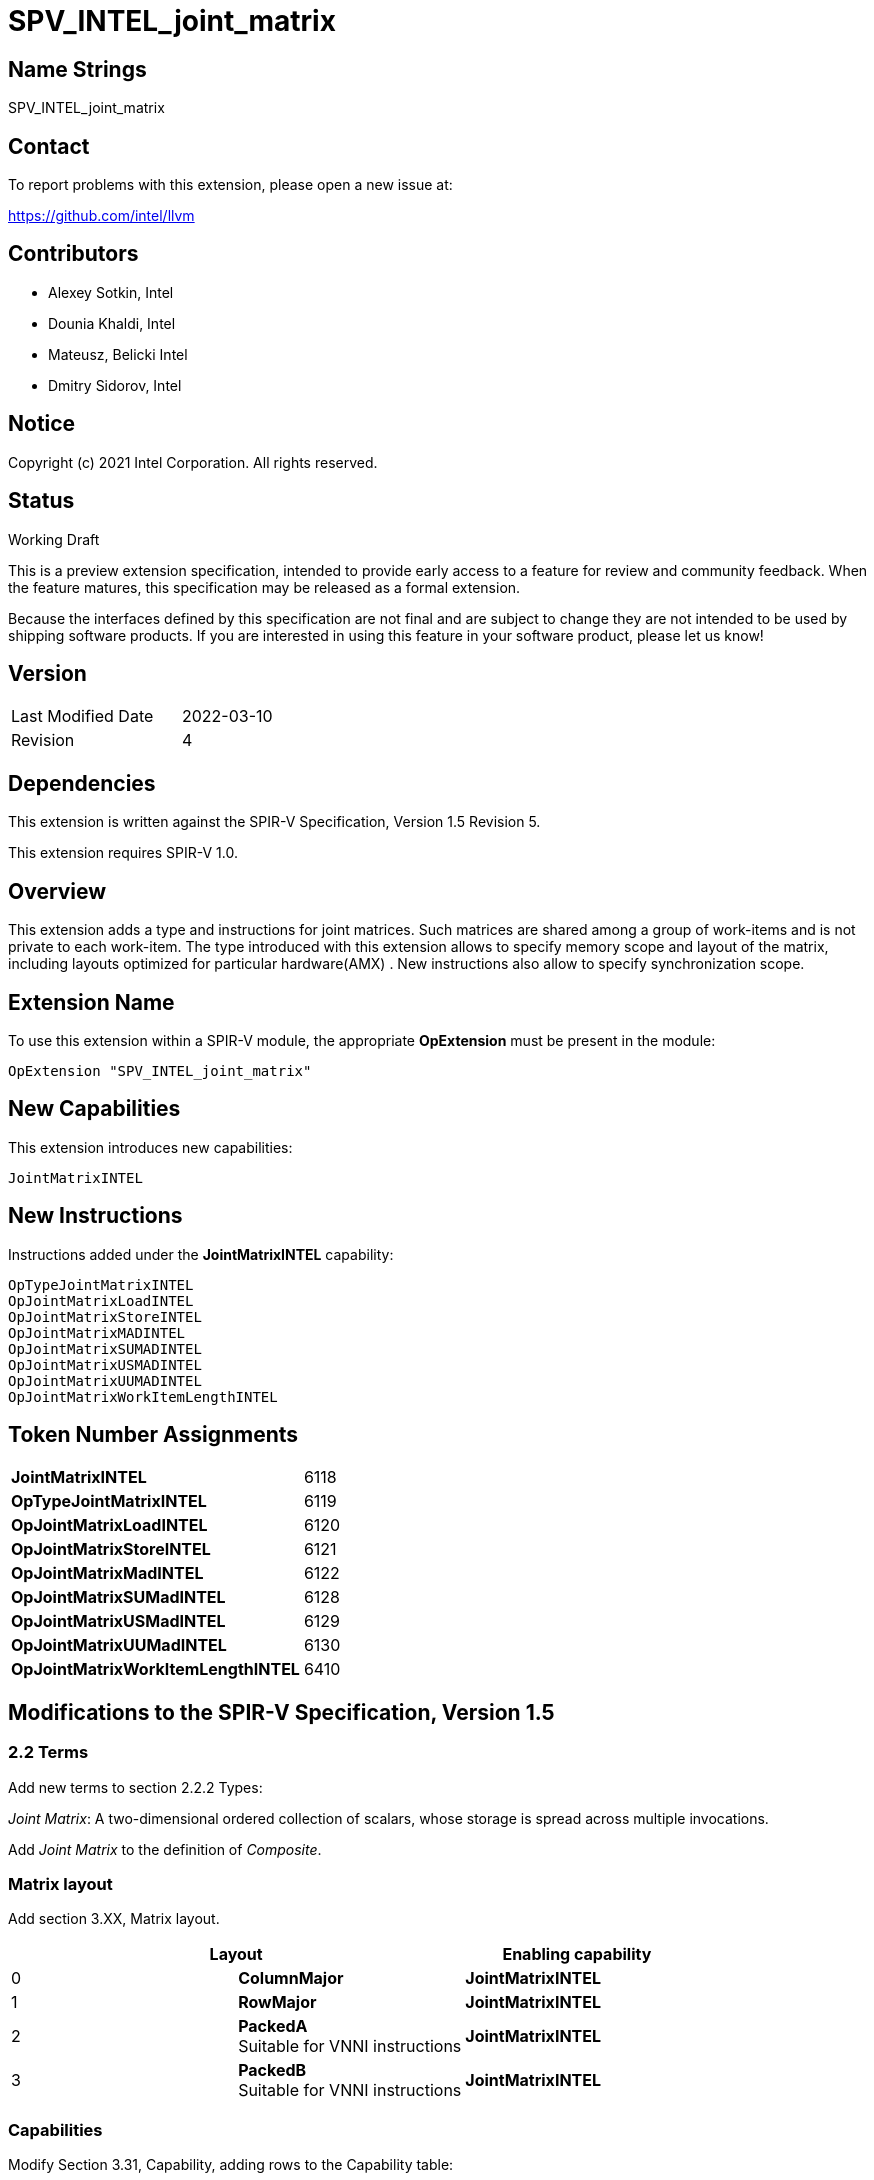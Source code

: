 :extension_name: SPV_INTEL_joint_matrix
:capability_name: JointMatrixINTEL
:capability_token: 6118
:OpTypeJointMatrixINTEL_token: 6119
:OpJointMatrixLoadINTEL_token: 6120
:OpJointMatrixStoreINTEL_token: 6121
:OpJointMatrixMadINTEL_token: 6122
:OpJointMatrixSUMadINTEL_token: 6128
:OpJointMatrixUSMadINTEL_token: 6129
:OpJointMatrixUUMadINTEL_token: 6130
:OpJointMatrixWorkItemLengthINTEL_token: 6410

{extension_name}
================


== Name Strings

{extension_name}

== Contact

To report problems with this extension, please open a new issue at:

https://github.com/intel/llvm

== Contributors

- Alexey Sotkin, Intel +
- Dounia Khaldi, Intel +
- Mateusz, Belicki Intel +
- Dmitry Sidorov, Intel +

== Notice

Copyright (c) 2021 Intel Corporation.  All rights reserved.

== Status

Working Draft

This is a preview extension specification, intended to provide early access to a
feature for review and community feedback. When the feature matures, this
specification may be released as a formal extension.


Because the interfaces defined by this specification are not final and are
subject to change they are not intended to be used by shipping software
products. If you are interested in using this feature in your software product,
please let us know!

== Version

[width="40%",cols="25,25"]
|========================================
| Last Modified Date | 2022-03-10
| Revision           | 4
|========================================

== Dependencies

This extension is written against the SPIR-V Specification,
Version 1.5 Revision 5.

This extension requires SPIR-V 1.0.

== Overview

This extension adds a type and instructions for joint matrices. Such matrices
are shared among a group of work-items and is not private to each work-item.
The type introduced with this extension allows to specify memory scope and
layout of the matrix, including layouts optimized for particular hardware(AMX) .
New instructions also allow to specify synchronization scope.

== Extension Name


To use this extension within a SPIR-V module, the appropriate *OpExtension* must
be present in the module:

[subs="attributes"]
----
OpExtension "{extension_name}"
----

== New Capabilities

This extension introduces new capabilities:

[subs="attributes"]
----
{capability_name}
----

== New Instructions

Instructions added under the *{capability_name}* capability:

----

OpTypeJointMatrixINTEL
OpJointMatrixLoadINTEL
OpJointMatrixStoreINTEL
OpJointMatrixMADINTEL
OpJointMatrixSUMADINTEL
OpJointMatrixUSMADINTEL
OpJointMatrixUUMADINTEL
OpJointMatrixWorkItemLengthINTEL

----

== Token Number Assignments

[width="40%"]
[cols="70%,30%"]
[grid="rows"]
|====
|*{capability_name}*                | {capability_token}
|*OpTypeJointMatrixINTEL*           | {OpTypeJointMatrixINTEL_token}
|*OpJointMatrixLoadINTEL*           | {OpJointMatrixLoadINTEL_token}
|*OpJointMatrixStoreINTEL*          | {OpJointMatrixStoreINTEL_token}
|*OpJointMatrixMadINTEL*            | {OpJointMatrixMadINTEL_token}
|*OpJointMatrixSUMadINTEL*          | {OpJointMatrixSUMadINTEL_token}
|*OpJointMatrixUSMadINTEL*          | {OpJointMatrixUSMadINTEL_token}
|*OpJointMatrixUUMadINTEL*          | {OpJointMatrixUUMadINTEL_token}
|*OpJointMatrixWorkItemLengthINTEL* | {OpJointMatrixWorkItemLengthINTEL_token}
|====

== Modifications to the SPIR-V Specification, Version 1.5

=== 2.2 Terms
Add new terms to section 2.2.2 Types:

_Joint Matrix_: A two-dimensional ordered collection of scalars, whose storage
is spread across multiple invocations.

Add _Joint Matrix_ to the definition of _Composite_.

=== Matrix layout

Add section 3.XX, Matrix layout.

[options="header"]
|====
2+^| Layout ^| Enabling capability 
| 0 | *ColumnMajor*            |  *{capability_name}*
| 1 | *RowMajor*               |  *{capability_name}*
| 2 | *PackedA* +
Suitable for VNNI instructions | *{capability_name}*
| 3 | *PackedB* +
Suitable for VNNI instructions | *{capability_name}*
|====

=== Capabilities

Modify Section 3.31, Capability, adding rows to the Capability table:

--
[options="header"]
|====
2+^| Capability ^| Implicitly Declares 
| {capability_token} | *{capability_name}*
| Reserved. +
 +
See also extension: *{extension_name}*
|====
--

=== Instructions

==== 3.37.6 Type-Declaration Instructions

[cols="1,1,6*3",width="100%"]
|=====
7+|[[OpTypeJointMatrixINTEL]]*OpTypeJointMatrixINTEL* +
 +
Declare a matrix type. +
 +
'Component Type' is the type of each component in the resulting type. It must be
a scalar 'numerical type'. +
 +
'Row Count' is the number of rows in the matrix type. It must be a constant
unsigned 32-bit integer. Behavior is undefined when 'Row Count' is 0 or
<<OpConstantNull,*OpConstantNull*>>. +
 +
'Column Count' is the number of columns in the matrix type. It must be a
constant unsigned 32-bit integer. Behavior is undefined when 'Column Count' is
0 or <<OpConstantNull,*OpConstantNull*>>. +
 +
'Layout' indicates how the values are arranged internally in the matrix type. 
It must be the result of a constant instruction. +
 +
'Scope' is memory scope for operations on the matrix. It must be the
result of a constant instruction with scalar 'integer type'. +


1+|Capability: +
*{capability_name}*
1+| 7 | {OpTypeJointMatrixINTEL_token}
| 'Result <id>'
| '<id>' +
'Component Type'
| '<id>' +
'Row Count'
| '<id>' +
'Column Count'
| '<id>' +
'Layout'
| '<id>' +
'Scope'
|=====

==== 3.37.8. Memory Instructions

[cols="1,1,7*3",width="100%"]
|=====
8+|[[OpJointMatrixLoadINTEL]]*OpJointMatrixLoadINTEL* +
 +
Load a matrix through a pointer. +
 +
'Result Type' is the type of the loaded matrix. It must be
<<OpTypeJointMatrixINTEL,OpTypeJointMatrixINTEL>>. +
 +
'Pointer' is the pointer to load through. It specifies start of memory region 
where elements of the matrix are stored and arranged according to 'Layout'. +
 +
'Stride' is the number of elements in memory between beginnings of successive
rows, columns (or words) in the result. It must be a scalar integer type. +
 +
'Layout' indicates how the values loaded from memory are arranged. 
It must be the result of a constant instruction. +
 +
'Scope' is syncronization scope for operation on the matrix. It must be the
result of a constant instruction with scalar 'integer type'. +
 +
If present, any 'Memory Operands' must begin with a 
<<Memory_Operands,*memory operand*>> literal. If not present, it is the same as
specifying the <<Memory_Operands,*memory operand*>> *None*. +

1+|Capability: +
*{capability_name}*
1+| 7 + variable | {OpJointMatrixLoadINTEL_token}
| '<id>' +
'Result Type'
|'Result <id>'
| '<id>' +
'Pointer'
| '<id>' +
'Stride'
| '<id>' +
'<<Matrix Layout,Layout>>'
| '<id>' +
'Scope'
| Optional +
'Memory Access'
|=====

[cols="1,1,6*3",width="100%"]
|=====
7+|[[OpJointMatrixStoreINTEL]]*OpJointMatrixStoreINTEL* +
 +
Store a matrix through a pointer. +
 +
'Pointer' is the pointer to store through. It specifies start of memory region 
where elements of the matrix must be stored and arranged according to 'Layout'. +
 +
'Object' is the matrix to store. It must be
<<OpTypeJointMatrixINTEL,*OpTypeJointMatrixINTEL*>>. +
 +
'Stride' is the number of elements in memory between beginnings of successive
rows, columns (or words) of the 'Object'. It must be a scalar integer type. +
 +
'Layout' indicates how the values stored to memory are arranged. It must be the
result of a constant instruction. +
 +
'Scope' is syncronization scope for operation on the matrix. It must be the
result of a constant instruction with scalar 'integer type'. +
 +
If present, any 'Memory Operands' must begin with a
<<Memory_Operands,*memory operand*>> literal. If not present, it is the same as
specifying the <<Memory_Operands,*memory operand*>> *None*. +

1+|Capability: +
*{capability_name}*
1+| 6 + variable | {OpJointMatrixStoreINTEL_token}
| '<id>' +
'Pointer'
| '<id>' +
'Object'
| '<id>' +
'Stride'
| '<id>' +
'<<Matrix Layout,Layout>>'
| '<id>' +
'Scope'
| Optional +
'Memory Access'
|=====

==== 3.37.12. Composite Instructions

Modify *OpVectorExtractDynamic* and *OpVectorInsertDynamic* to accept
<<OpTypeJointMatrixINTEL,*OpTypeJointMatrixINTEL*>> as the 'Vector' operand.
In this case the instructions operate on an implicit vector which represents
part of the joint matrix and holds components owned by the current work-item.
If the 'index' operand of these instructions exceeds the value returned by
<<OpJointMatrixWorkItemLengthINTEL,*OpJointMatrixWorkItemLengthINTEL*>>,
behavior is undefined.

[cols="1,1,3*3",width="100%"]
|=====
4+|[[OpJointMatrixWorkItemLengthINTEL]]*OpJointMatrixWorkItemLengthINTEL* +
 +
Return number of components owned by the current work-item in a joint matrix. +
 +
'Result Type' must be an 32-bit unsigned integer type scalar. +
 +
'Matrix' is the <<OpTypeJointMatrixINTEL,*OpTypeJointMatrixINTEL*>> to query the
number of the components. +

1+|Capability: +
*{capability_name}*
1+| 4 | {OpJointMatrixWorkItemLengthINTEL_token}
| '<id>' +
'Result Type'
| 'Result <id>'
| '<id>' +
'Matrix'
|=====

==== 3.37.13. Arithmetic Instructions

[cols="1,1,6*3",width="100%"]
|=====
7+|[[OpJointMatrixMadINTEL]]*OpJointMatrixMadINTEL* +
 +
Multiply matrix 'A' by matrix 'B' and add matrix 'C' to the result of the
multiplication: `A*B+C`. Here 'A' is a `M x K` matrix, 'B' is a `K x N`
matrix and 'C' is a `M x N` matrix. +
 +
Behavior is undefined if sizes of operands do not meet the conditions above.
All operands and the 'Result Type' must be
<<OpTypeJointMatrixINTEL,*OpTypeJointMatrixINTEL*>>. +
 +
'A' must be a <<OpTypeJointMatrixINTEL,*OpTypeJointMatrixINTEL*>> whose
'Component Type' is a signed 'numerical type', 'Row Count' equals to 'M' and
'Column Count' equals to 'K' +
 +
'B' must be a <<OpTypeJointMatrixINTEL,*OpTypeJointMatrixINTEL*>> whose
'Component Type' is a signed 'numerical type', 'Row Count' equals to 'K' and
'Column Count' equals to 'N' +
 +
'C' and 'Result Type' must be a
<<OpTypeJointMatrixINTEL,*OpTypeJointMatrixINTEL*>> with 'Row Count' equals to
'M' and 'Column Count' equals to 'N' +
 +
'Scope' is syncronization scope for operation on the matrix. It must be the
result of a constant instruction with scalar 'integer type'. +

1+|Capability: +
*{capability_name}*
1+| 7 | {OpJointMatrixMadINTEL_token}
| '<id>' +
'Result Type'
|'Result <id>'
| '<id>' +
'A'
| '<id>' +
'B'
| '<id>' +
'C'
| '<id>' +
'Scope'
|=====

[cols="1,1,6*3",width="100%"]
|=====
7+|[[OpJointMatrixSUMadINTEL]]*OpJointMatrixSUMadINTEL* +
 +
Multiply matrix 'A' by matrix 'B' and add matrix 'C' to the result of the
multiplication: `A*B+C`. Here 'A' is a `M x K` matrix, 'B' is a `K x N`
matrix and 'C' is a `M x N` matrix. +
 +
Behavior is undefined if sizes of operands do not meet the conditions above.
All operands and the 'Result Type' must be
<<OpTypeJointMatrixINTEL,*OpTypeJointMatrixINTEL*>>. +
 +
'A' must be a <<OpTypeJointMatrixINTEL,*OpTypeJointMatrixINTEL*>> whose
'Component Type' is a signed 'numerical type', 'Row Count' equals to 'M' and
'Column Count' equals to 'K' +
 +
'B' must be a <<OpTypeJointMatrixINTEL,*OpTypeJointMatrixINTEL*>> whose
'Component Type' is an unsigned 'numerical type', 'Row Count' equals to 'K' and
'Column Count' equals to 'N' +
 +
'C' and 'Result Type' must be a
<<OpTypeJointMatrixINTEL,*OpTypeJointMatrixINTEL*>> with 'Row Count' equals to
'M' and 'Column Count' equals to 'N' +
 +
'Scope' is syncronization scope for operation on the matrix. It must be the
result of a constant instruction with scalar 'integer type'. +

1+|Capability: +
*{capability_name}*
1+| 7 | {OpJointMatrixSUMadINTEL_token}
| '<id>' +
'Result Type'
|'Result <id>'
| '<id>' +
'A'
| '<id>' +
'B'
| '<id>' +
'C'
| '<id>' +
'Scope'
|=====

[cols="1,1,6*3",width="100%"]
|=====
7+|[[OpJointMatrixUSMadINTEL]]*OpJointMatrixUSMadINTEL* +
 +
Multiply matrix 'A' by matrix 'B' and add matrix 'C' to the result of the
multiplication: `A*B+C`. Here 'A' is a `M x K` matrix, 'B' is a `K x N`
matrix and 'C' is a `M x N` matrix. +
 +
Behavior is undefined if sizes of operands do not meet the conditions above.
All operands and the 'Result Type' must be
<<OpTypeJointMatrixINTEL,*OpTypeJointMatrixINTEL*>>. +
 +
'A' must be a <<OpTypeJointMatrixINTEL,*OpTypeJointMatrixINTEL*>> whose
'Component Type' is an unsigned 'numerical type', 'Row Count' equals to 'M' and
'Column Count' equals to 'K' +
 +
'B' must be a <<OpTypeJointMatrixINTEL,*OpTypeJointMatrixINTEL*>> whose
'Component Type' is a signed 'numerical type', 'Row Count' equals to 'K' and
'Column Count' equals to 'N' +
 +
'C' and 'Result Type' must be a
<<OpTypeJointMatrixINTEL,*OpTypeJointMatrixINTEL*>> with 'Row Count' equals to
'M' and 'Column Count' equals to 'N' +
 +
'Scope' is syncronization scope for operation on the matrix. It must be the
result of a constant instruction with scalar 'integer type'. +

1+|Capability: +
*{capability_name}*
1+| 7 | {OpJointMatrixUSMadINTEL_token}
| '<id>' +
'Result Type'
|'Result <id>'
| '<id>' +
'A'
| '<id>' +
'B'
| '<id>' +
'C'
| '<id>' +
'Scope'
|=====

[cols="1,1,6*3",width="100%"]
|=====
7+|[[OpJointMatrixUUMadINTEL]]*OpJointMatrixUUMadINTEL* +
 +
Multiply matrix 'A' by matrix 'B' and add matrix 'C' to the result of the
multiplication: `A*B+C`. Here 'A' is a `M x K` matrix, 'B' is a `K x N`
matrix and 'C' is a `M x N` matrix. +
 +
Behavior is undefined if sizes of operands do not meet the conditions above.
All operands and the 'Result Type' must be
<<OpTypeJointMatrixINTEL,*OpTypeJointMatrixINTEL*>>. +
 +
'A' must be a <<OpTypeJointMatrixINTEL,*OpTypeJointMatrixINTEL*>> whose
'Component Type' is an unsigned 'numerical type', 'Row Count' equals to 'M' and
'Column Count' equals to 'K' +
 +
'B' must be a <<OpTypeJointMatrixINTEL,*OpTypeJointMatrixINTEL*>> whose
'Component Type' is an unsigned 'numerical type', 'Row Count' equals to 'K' and
'Column Count' equals to 'N' +
 +
'C' and 'Result Type' must be a
<<OpTypeJointMatrixINTEL,*OpTypeJointMatrixINTEL*>> with 'Row Count' equals to
'M' and 'Column Count' equals to 'N' +
 +
'Scope' is syncronization scope for operation on the matrix. It must be the
result of a constant instruction with scalar 'integer type'. +

1+|Capability: +
*{capability_name}*
1+| 7 | {OpJointMatrixUUMadINTEL_token}
| '<id>' +
'Result Type'
|'Result <id>'
| '<id>' +
'A'
| '<id>' +
'B'
| '<id>' +
'C'
| '<id>' +
'Scope'
|=====

=== 3.42.12. Composite Instructions

Modify OpCompositeConstruct to make an exception for joint matrix types:
"If the 'Result Type' is <<OpTypeJointMatrixINTEL,*OpTypeJointMatrixINTEL*>> and
there is only one 'Constituent', it will be used to initialize all elements of
the matrix."

=== Issues

None

Revision History
----------------

[cols="5,15,15,70"]
[grid="rows"]
[options="header"]
|========================================
|Rev|Date|Author|Changes
|1|2021-02-16|Alexey Sotkin|Initial revision
|2|2021-09-06|Dmitry Sidorov|Split OpJointMatrixMadINTEL instruction into 4
|3|2021-12-28|Dmitry Sidorov|Add Joint Matrix to Composite definition
|4|2022-03-10|Dmitry Sidorov|Add OpJointMatrixWorkItemLengthINTEL instruction
|========================================

